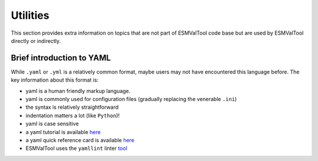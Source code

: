.. _utils:

*********
Utilities
*********

This section provides extra information on topics that are not part of ESMValTool
code base but are used by ESMValTool directly or indirectly.

Brief introduction to YAML
==========================

While ``.yaml`` or ``.yml`` is a relatively common format, maybe users may not have
encountered this language before. The key information about this format is:

- yaml is a human friendly markup language.
- yaml is commonly used for configuration files (gradually replacing the venerable ``.ini``)
- the syntax is relatively straightforward
- indentation matters a lot (like ``Python``)!
- yaml is case sensitive
- a yaml tutorial is available `here <https://learnxinyminutes.com/docs/yaml/>`_
- a yaml quick reference card is available `here <https://yaml.org/refcard.html>`_
- ESMValTool uses the ``yamllint`` linter `tool <http://www.yamllint.com>`_
